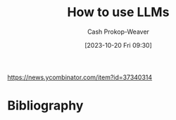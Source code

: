 :PROPERTIES:
:ID: 7cea1ff0-b920-4927-a0f5-8047aff0b777
:ROAM_ALIASES: "How to use large language models"
:LAST_MODIFIED: [2023-10-20 Fri 17:13]
:END:
#+title: How to use LLMs
#+hugo_custom_front_matter: :slug "7cea1ff0-b920-4927-a0f5-8047aff0b777"
#+author: Cash Prokop-Weaver
#+date: [2023-10-20 Fri 09:30]
#+filetags: :hastodo:concept:
https://news.ycombinator.com/item?id=37340314
* TODO [#2] [[https://simonwillison.net/2023/Mar/27/ai-enhanced-development/][AI-enhanced development makes me more ambitious with my projects]] :noexport:
:PROPERTIES:
:CREATED: [2023-03-31 04:45]
:END:
* TODO [#2] [[https://cmte.ieee.org/futuredirections/2023/04/03/ai-wont-steal-your-job-people-leveraging-ai-will/][AI won't steal your job, people leveraging AI will]] :noexport:
:PROPERTIES:
:CREATED: [2023-04-03 13:06]
:END:
* TODO [#2] [[https://oneusefulthing.substack.com/p/thinking-companion-companion-for][Thinking companion, companion for thinking]] :noexport:
:PROPERTIES:
:CREATED: [2023-04-05 12:01]
:END:
* TODO [#2] [[https://www.oneusefulthing.org/p/how-to-use-ai-to-unstick-yourself][How to... use AI to unstick yourself]] :noexport:
:PROPERTIES:
:CREATED: [2023-03-14 15:21]
:END:
* TODO [#2] [[https://www.oneusefulthing.org/p/using-ai-to-make-teaching-easier][Using AI to make teaching easier & more impactful]] :noexport:
:PROPERTIES:
:CREATED: [2023-03-17 10:49]
:END:
* TODO [#2] [[https://www.oneusefulthing.org/p/acceleration][Acceleration.]] :noexport:
:PROPERTIES:
:CREATED: [2023-03-23 12:06]
:END:
* TODO [#2] [[https://www.oneusefulthing.org/p/thinking-companion-companion-for][Thinking companion, companion for thinking]] :noexport:
:PROPERTIES:
:CREATED: [2023-04-05 12:01]
:END:
* TODO [#2] [[https://www.oneusefulthing.org/p/superhuman-what-can-ai-do-in-30-minutes][Superhuman: What can AI do in 30 minutes?]] :noexport:
:PROPERTIES:
:CREATED: [2023-03-25 23:43]
:END:
* TODO [#2] [[https://www.oneusefulthing.org/p/how-to-use-ai-to-do-practical-stuff][How to use AI to do practical stuff: A new guide]] :noexport:
:PROPERTIES:
:CREATED: [2023-03-29 17:32]
:END:
* TODO [#2] [[https://obie.medium.com/my-kids-and-i-just-played-d-d-with-chatgpt4-as-the-dm-43258e72b2c6][My kids and I just played D&D with ChatGPT4 as the DM]] :noexport:
:PROPERTIES:
:CREATED: [2023-03-30 21:38]
:END:
* TODO [#2] [[https://news.ycombinator.com/item?id=35329054][Ask HN: What is a specific use of GPT-4 that you think is remarkable?]] :noexport:
:PROPERTIES:
:CREATED: [2023-03-27 16:54]
:END:
* TODO [#2] [[https://www.reddit.com/r/cscareerquestions/comments/12304xs/in_what_way_are_you_using_chatgpt_at_work/][In what way are you using ChatGPT at work?]] :noexport:
:PROPERTIES:
:CREATED: [2023-03-26 21:23]
:END:
* TODO [#2] [[https://oneusefulthing.substack.com/p/superhuman-what-can-ai-do-in-30-minutes][Superhuman: What can AI do in 30 minutes?]] :noexport:
:PROPERTIES:
:CREATED: [2023-03-26 09:40]
:END:
- https://news.ycombinator.com/item?id=35312694
* TODO [#2] [[https://news.ycombinator.com/item?id=35299071][Ask HN: How are you using GPT to be productive?]] :noexport:
:PROPERTIES:
:CREATED: [2023-03-25 03:39]
:END:
* TODO [#2] [[https://www.reddit.com/r/slatestarcodex/comments/11i1gob/what_is_your_current_use_of_ai/][What is your current use of AI?]] :noexport:
:PROPERTIES:
:CREATED: [2023-03-04 15:11]
:END:
* TODO [#2] [[https://oneusefulthing.substack.com/p/feats-to-astonish-and-amaze][Feats to astonish and amaze]] :noexport:
:PROPERTIES:
:CREATED: [2023-03-05 13:06]
:END:
* TODO [#2] [[https://oneusefulthing.substack.com/p/power-and-weirdness-how-to-use-bing][Power and Weirdness: How to Use Bing AI]] :noexport:
:PROPERTIES:
:CREATED: [2023-03-02 13:01]
:END:
* TODO [#2] [[https://hbsp.harvard.edu/inspiring-minds/student-use-cases-for-ai][Harvard: Student Use Cases for AI]] :noexport:
:PROPERTIES:
:CREATED: [2023-09-26 14:07]
:END:
* TODO [#2] [[https://news.ycombinator.com/item?id=37688095][Ask HN: How do you use AI to get things done faster?]] :noexport:
:PROPERTIES:
:CREATED: [2023-09-28 11:30]
:END:
* TODO [#2] [[https://www.figma.com/blog/what-codegen-is-actually-good-for/#aAkZ9][What codegen is good for]] :noexport:
:PROPERTIES:
:CREATED: [2023-09-28 16:01]
:END:
* TODO [#2] [[https://www.oneusefulthing.org/p/embracing-weirdness-what-it-means][Embracing weirdness: What it means to use AI as a (writing) tool]] :noexport:
:PROPERTIES:
:CREATED: [2023-09-05 11:30]
:END:
* TODO [#2] [[http://simonwillison.net/2023/Aug/27/wordcamp-llms/#atom-everything][Making Large Language Models work for you]] :noexport:
:PROPERTIES:
:CREATED: [2023-08-27 14:35]
:END:
* TODO [#2] Flashcards :noexport:
* Bibliography
#+print_bibliography:
